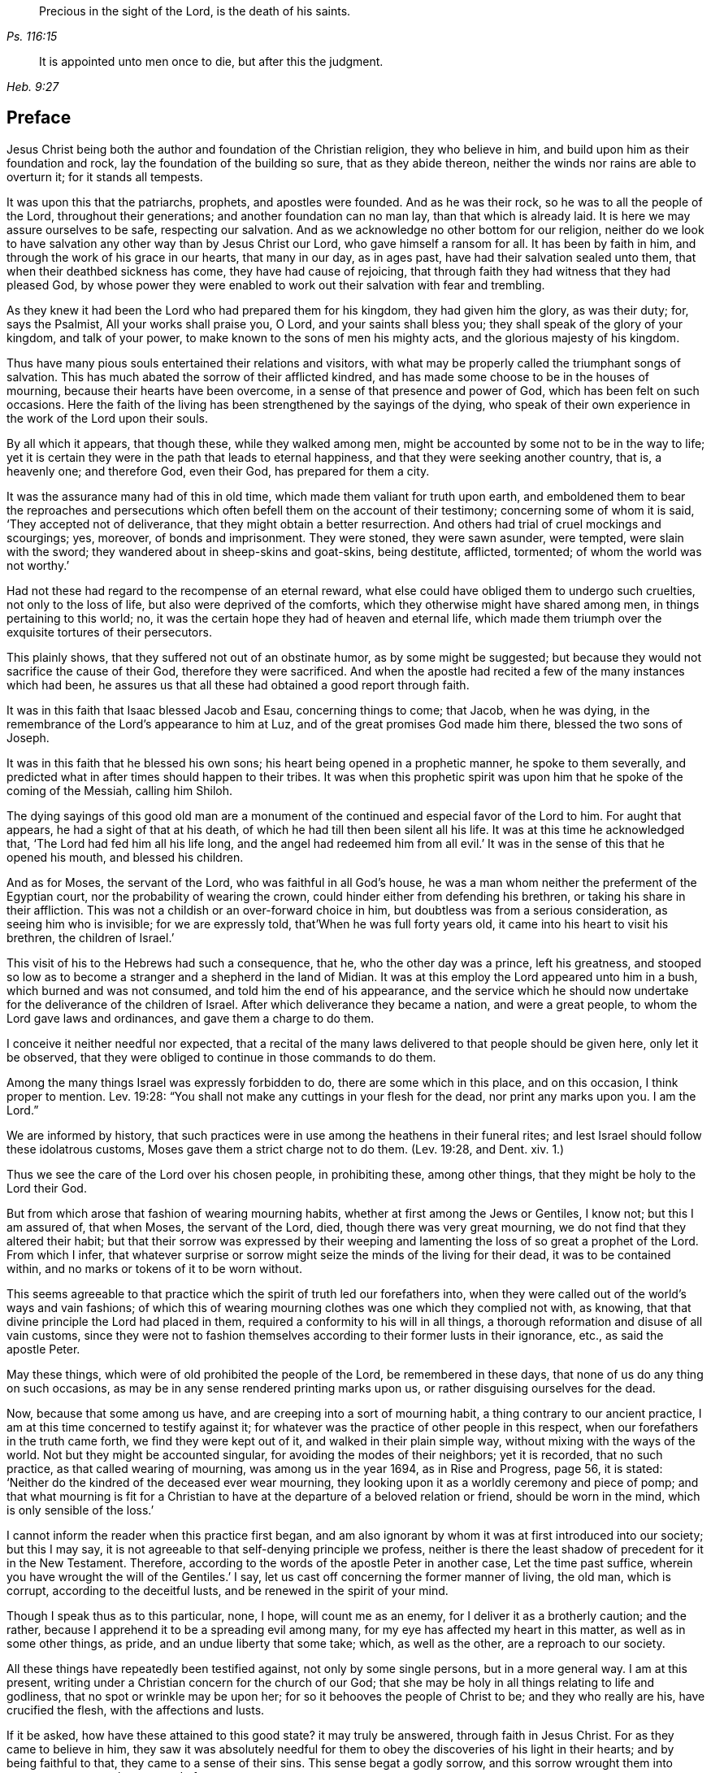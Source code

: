 [quote.epigraph, , Ps. 116:15]
____
Precious in the sight of the Lord, is the death of his saints.
____

[quote.epigraph, , Heb. 9:27]
____
It is appointed unto men once to die, but after this the judgment.
____

== Preface

Jesus Christ being both the author and foundation of the Christian religion,
they who believe in him, and build upon him as their foundation and rock,
lay the foundation of the building so sure, that as they abide thereon,
neither the winds nor rains are able to overturn it; for it stands all tempests.

It was upon this that the patriarchs, prophets, and apostles were founded.
And as he was their rock, so he was to all the people of the Lord,
throughout their generations; and another foundation can no man lay,
than that which is already laid.
It is here we may assure ourselves to be safe, respecting our salvation.
And as we acknowledge no other bottom for our religion,
neither do we look to have salvation any other way than by Jesus Christ our Lord,
who gave himself a ransom for all.
It has been by faith in him, and through the work of his grace in our hearts,
that many in our day, as in ages past, have had their salvation sealed unto them,
that when their deathbed sickness has come, they have had cause of rejoicing,
that through faith they had witness that they had pleased God,
by whose power they were enabled to work out their salvation with fear and trembling.

As they knew it had been the Lord who had prepared them for his kingdom,
they had given him the glory, as was their duty; for, says the Psalmist,
All your works shall praise you, O Lord, and your saints shall bless you;
they shall speak of the glory of your kingdom, and talk of your power,
to make known to the sons of men his mighty acts,
and the glorious majesty of his kingdom.

Thus have many pious souls entertained their relations and visitors,
with what may be properly called the triumphant songs of salvation.
This has much abated the sorrow of their afflicted kindred,
and has made some choose to be in the houses of mourning,
because their hearts have been overcome, in a sense of that presence and power of God,
which has been felt on such occasions.
Here the faith of the living has been strengthened by the sayings of the dying,
who speak of their own experience in the work of the Lord upon their souls.

By all which it appears, that though these, while they walked among men,
might be accounted by some not to be in the way to life;
yet it is certain they were in the path that leads to eternal happiness,
and that they were seeking another country, that is, a heavenly one; and therefore God,
even their God, has prepared for them a city.

It was the assurance many had of this in old time,
which made them valiant for truth upon earth,
and emboldened them to bear the reproaches and persecutions
which often befell them on the account of their testimony;
concerning some of whom it is said, '`They accepted not of deliverance,
that they might obtain a better resurrection.
And others had trial of cruel mockings and scourgings; yes, moreover,
of bonds and imprisonment.
They were stoned, they were sawn asunder, were tempted, were slain with the sword;
they wandered about in sheep-skins and goat-skins, being destitute, afflicted, tormented;
of whom the world was not worthy.`'

Had not these had regard to the recompense of an eternal reward,
what else could have obliged them to undergo such cruelties,
not only to the loss of life, but also were deprived of the comforts,
which they otherwise might have shared among men, in things pertaining to this world;
no, it was the certain hope they had of heaven and eternal life,
which made them triumph over the exquisite tortures of their persecutors.

This plainly shows, that they suffered not out of an obstinate humor,
as by some might be suggested;
but because they would not sacrifice the cause of their God,
therefore they were sacrificed.
And when the apostle had recited a few of the many instances which had been,
he assures us that all these had obtained a good report through faith.

It was in this faith that Isaac blessed Jacob and Esau, concerning things to come;
that Jacob, when he was dying, in the remembrance of the Lord`'s appearance to him at Luz,
and of the great promises God made him there, blessed the two sons of Joseph.

It was in this faith that he blessed his own sons;
his heart being opened in a prophetic manner, he spoke to them severally,
and predicted what in after times should happen to their tribes.
It was when this prophetic spirit was upon him that he spoke of the coming of the Messiah,
calling him Shiloh.

The dying sayings of this good old man are a monument of
the continued and especial favor of the Lord to him.
For aught that appears, he had a sight of that at his death,
of which he had till then been silent all his life.
It was at this time he acknowledged that, '`The Lord had fed him all his life long,
and the angel had redeemed him from all evil.`'
It was in the sense of this that he opened his mouth, and blessed his children.

And as for Moses, the servant of the Lord, who was faithful in all God`'s house,
he was a man whom neither the preferment of the Egyptian court,
nor the probability of wearing the crown,
could hinder either from defending his brethren, or taking his share in their affliction.
This was not a childish or an over-forward choice in him,
but doubtless was from a serious consideration, as seeing him who is invisible;
for we are expressly told, that`'When he was full forty years old,
it came into his heart to visit his brethren, the children of Israel.`'

This visit of his to the Hebrews had such a consequence, that he,
who the other day was a prince, left his greatness,
and stooped so low as to become a stranger and a shepherd in the land of Midian.
It was at this employ the Lord appeared unto him in a bush,
which burned and was not consumed, and told him the end of his appearance,
and the service which he should now undertake for
the deliverance of the children of Israel.
After which deliverance they became a nation, and were a great people,
to whom the Lord gave laws and ordinances, and gave them a charge to do them.

I conceive it neither needful nor expected,
that a recital of the many laws delivered to that people should be given here,
only let it be observed,
that they were obliged to continue in those commands to do them.

Among the many things Israel was expressly forbidden to do,
there are some which in this place, and on this occasion, I think proper to mention.
Lev. 19:28: "`You shall not make any cuttings in your flesh for the dead,
nor print any marks upon you.
I am the Lord.`"

We are informed by history,
that such practices were in use among the heathens in their funeral rites;
and lest Israel should follow these idolatrous customs,
Moses gave them a strict charge not to do them.
(Lev. 19:28, and Dent.
xiv. 1.)

Thus we see the care of the Lord over his chosen people, in prohibiting these,
among other things, that they might be holy to the Lord their God.

But from which arose that fashion of wearing mourning habits,
whether at first among the Jews or Gentiles, I know not; but this I am assured of,
that when Moses, the servant of the Lord, died, though there was very great mourning,
we do not find that they altered their habit;
but that their sorrow was expressed by their weeping and
lamenting the loss of so great a prophet of the Lord.
From which I infer,
that whatever surprise or sorrow might seize the minds of the living for their dead,
it was to be contained within, and no marks or tokens of it to be worn without.

This seems agreeable to that practice which the spirit of truth led our forefathers into,
when they were called out of the world`'s ways and vain fashions;
of which this of wearing mourning clothes was one which they complied not with,
as knowing, that that divine principle the Lord had placed in them,
required a conformity to his will in all things,
a thorough reformation and disuse of all vain customs,
since they were not to fashion themselves according to their former lusts in their ignorance,
etc., as said the apostle Peter.

May these things, which were of old prohibited the people of the Lord,
be remembered in these days, that none of us do any thing on such occasions,
as may be in any sense rendered printing marks upon us,
or rather disguising ourselves for the dead.

Now, because that some among us have, and are creeping into a sort of mourning habit,
a thing contrary to our ancient practice,
I am at this time concerned to testify against it;
for whatever was the practice of other people in this respect,
when our forefathers in the truth came forth, we find they were kept out of it,
and walked in their plain simple way, without mixing with the ways of the world.
Not but they might be accounted singular, for avoiding the modes of their neighbors;
yet it is recorded, that no such practice, as that called wearing of mourning,
was among us in the year 1694, as in Rise and Progress, page 56, it is stated:
'`Neither do the kindred of the deceased ever wear mourning,
they looking upon it as a worldly ceremony and piece of pomp;
and that what mourning is fit for a Christian to
have at the departure of a beloved relation or friend,
should be worn in the mind, which is only sensible of the loss.`'

I cannot inform the reader when this practice first began,
and am also ignorant by whom it was at first introduced into our society;
but this I may say, it is not agreeable to that self-denying principle we profess,
neither is there the least shadow of precedent for it in the New Testament.
Therefore, according to the words of the apostle Peter in another case,
Let the time past suffice, wherein you have wrought the will of the Gentiles.`'
I say, let us cast off concerning the former manner of living, the old man,
which is corrupt, according to the deceitful lusts,
and be renewed in the spirit of your mind.

Though I speak thus as to this particular, none, I hope, will count me as an enemy,
for I deliver it as a brotherly caution; and the rather,
because I apprehend it to be a spreading evil among many,
for my eye has affected my heart in this matter, as well as in some other things,
as pride, and an undue liberty that some take; which, as well as the other,
are a reproach to our society.

All these things have repeatedly been testified against, not only by some single persons,
but in a more general way.
I am at this present, writing under a Christian concern for the church of our God;
that she may be holy in all things relating to life and godliness,
that no spot or wrinkle may be upon her; for so it behooves the people of Christ to be;
and they who really are his, have crucified the flesh, with the affections and lusts.

If it be asked, how have these attained to this good state?
it may truly be answered, through faith in Jesus Christ.
For as they came to believe in him,
they saw it was absolutely needful for them to obey
the discoveries of his light in their hearts;
and by being faithful to that, they came to a sense of their sins.
This sense begat a godly sorrow,
and this sorrow wrought them into repentance never to be repented of.

These were the steps they trod in the way of their conversion;
this was a time when they sowed in tears; they wept, they mourned,
and made supplication to.the Lord, that he would remember mercy in the midst of judgment.
Oh! then the everlasting arms were underneath, by which they were borne up,
that they sunk not in the floods of their spiritual afflictions; for,
though the Lord had laid his hand upon them, by which they were brought very low,
yet he who had thus slain them, that they might know sin slain,
was pleased again to revive and make them alive.

And as thus sin and the evil conduct came to be mortified through the spirit,
the new life sprang up from that heavenly seed God had placed in them; many of whom,
after they had known the terrors of the Lord in themselves, by which they were warned,
were constrained in the love of God to warn others to flee from the wrath to come,
and no longer to content themselves with the thought,
that as they are in the outward profession of Jesus Christ,
therefore that would save them; for they must also know and experience, as they had done,
the work of Christ within them,
to prepare them to bring forth fruits worthy of repentance,
as the only way of their conversion and salvation.

Some received this advice, and clave unto this doctrine,
which had proved so effectual to many; but others have mocked,
not unlike the epicurean and stoic philosophers who encountered the apostle Paul,
because he preached unto them Jesus and the resurrection.
Like these, many have slighted the gospel of salvation,
and evilly entreated those who brought the glad tidings of grace, peace and pardon,
through Jesus Christ our Lord.

Therefore, since the testimonies of the living have not had place in the hearts of some,
may the words of the dying effect what the others have not.
And if such experimental relations, as several of the children of the Lord have given,
of the assurances they have had of their salvation in their last hours of life,
are not arguments and persuasions strong enough to provoke
the living to a timely preparation for their latter end,
I know of none that will;
since they spoke from a certain sense of their states at that important moment, which,
how soon any of us may arrive to, is generally hid from our eyes.
And since we are assured that God has appointed a day,
wherein he will judge the world in righteousness, may men`'s fruits be unto holiness,
that their end may be everlasting life;
as it is not doubted is the portion of these in the following treatise.

Should the way and call to repentance and conversion be
wholly neglected by any in this short space of life,
which should be spent to the glory of God alone, in obeying his righteous laws,
how dreadful are the states of those!
There is no retrieving time in the grave; they fall into the gulf of misery;
and in this condition they have no communication with us,
nor have we any intelligence or warning from them.
The ardent request of the rich man, in the parable,
of sending one from the dead to warn his brethren,
lest they should come into the place of torment with him,
was refused him for this reason, that seeing they had Moses and the prophets,
if they would not hear them, neither would they if one should rise from the dead.
Also by this may be learned, that men are not to expect miracles,
when other sufficient means are afforded.

Therefore, seeing that in these latter days, the Lord,
who in times past spoke unto the fathers by the prophets, does speak unto us by his Son,
whom he has raised from the dead, and sent by his grace to us;
let all thereby be turned away from their iniquities,
and serve the Lord in reverence and fear; which they do,
who have received that dispensation or kingdom that cannot be moved,
and are resolved so to walk, passing their sojourning here in fear,
counting the price great which was offered for their redemption.
And as through faith they have laid hold on Jesus Christ the Lord,
they are persuaded that nothing shall be able to separate
them from the love of God which they have in him.
And as men are guided with the counsel of the Lord, in their pilgrimage on earth,
to order themselves to his honor; such, when they go hence, will be received into glory.

Now, since it to this the grace of God has led many,
let none be so unwise for themselves, as either not to receive it,
or afterwards to turn from it.
For it was through the operation of this grace that many
of old were saved from the evils of this present world;
as thanks be to God through Jesus Christy not a few
in our day have attained to the like experience,
as they came to repentance towards God, and faith in our Lord Jesus Christ;
for it is he who washes his servants from their sins,
and saves them with an eternal salvation.
Blessed therefore are they who are sincerely concerned to know the new birth,
which is to be born from above, that they may inherit the kingdom of heaven.
But, alas! though heaven be desired by many,
how few of the sons of men are willing to walk in the way that leads unto it.
No, no; they are for an easy path, in which they may live unto themselves;
they like not the cross, though they would have the crown.
Oh! how are many spending their time in vanity.
Some in a voluptuous course of life, feeding themselves without fear;
others take excessive pains in attiring their bodies
with their changeable suits of apparel,
to the dishonor of the Lord; no, to such a pitch of excess are many come,
that as one says in a discourse on this subject, relating to superfluity of clothing,
Here is the end, '`says he, of all their fashions and recreations,
to gratify the lust of the eye, the lust of the flesh, and the pride of life;
clothes that were given to cover shame, now lack a covering for their shameful excess;
and that which should remember men of lost innocency, they pride and glory in.`'
No Cross, No Crown.`"

Yet, although it be thus with many of the children of men,
that they spend much treasure and time in decking these houses of clay,
let them know that for all these things they must be brought into judgment.

Time here would fail me, to treat particularly concerning the extravagances,
in manifold respects, into which some are fallen,
to their own hurt and the grief of many.
But I cannot here forget, that there is forgiveness with the Lord that he may be feared;
and he calls to the backsliding children to return unto him, that he may heal them.

This I write, that all to whom my caution is of need,
may hasten to the Lord in humiliation and contrition,
and he will yet help them to redeem the time; which, that they may,
wishes and prays their friend, who is concerned for the sake of Zion,
that her wilderness may become like Eden, and her desert like the garden of the Lord;
that joy and gladness may more and more be found in her,
thanksgiving and the voice of melody.

[.signed-section-signature]
T+++.+++ Raylton

[.signed-section-context-close]
The Tenth month, 1716.

[.asterism]
'''
